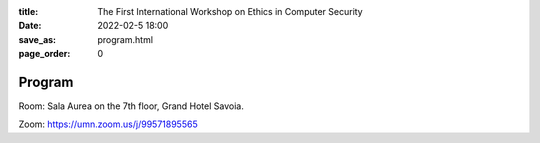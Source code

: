 :title: The First International Workshop on Ethics in Computer
        Security
:date: 2022-02-5 18:00
:save_as: program.html
:page_order: 0

Program
=======

Room: Sala Aurea on the 7th floor, Grand Hotel Savoia.

Zoom: https://umn.zoom.us/j/99571895565

.. raw:: html

  <div align="left">
  <iframe
  src="https://docs.google.com/spreadsheets/d/e/2PACX-1vSpT_8sAe4fNMdA6PSxGB-FpUFqyq4xOuK9GpvvfbECJUzjbQ_2wJjCDlAoK3QYrqQjhutXjT4w8SCD/pubhtml?gid=0&amp;single=true&amp;range=A1:G100&amp;widget=false&amp;headers=false&chrome=false"
  style="width:77%; height:450px;"></iframe>
  </div>
